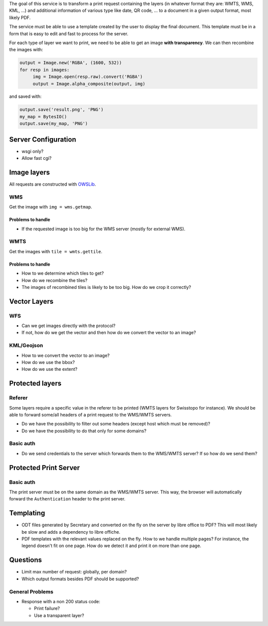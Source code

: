 The goal of this service is to transform a print request containing the layers
(in whatever format they are: WMTS, WMS, KML, …) and additional information of
various type like date, QR code, … to a document in a given output format, most
likely PDF.

The service must be able to use a template created by the user to display the
final document. This template must be in a form that is easy to edit and fast to
process for the server.

For each type of layer we want to print, we need to be able to get an image
**with transparency**. We can then recombine the images with:

.. code:: python

   output = Image.new('RGBA', (1600, 532))
   for resp in images:
        img = Image.open(resp.raw).convert('RGBA')
        output = Image.alpha_composite(output, img)

and saved with:

.. code:: python

    output.save('result.png', 'PNG')
    my_map = BytesIO()
    output.save(my_map, 'PNG')


Server Configuration
====================

- wsgi only?
- Allow fast cgi?


Image layers
============

All requests are constructed with `OWSLib
<https://geopython.github.io/OWSLib>`__.

WMS
---

Get the image with ``img = wms.getmap``.

Problems to handle
~~~~~~~~~~~~~~~~~~

- If the requested image is too big for the WMS server (mostly for external
  WMS).

WMTS
----

Get the images with ``tile = wmts.gettile``.

Problems to handle
~~~~~~~~~~~~~~~~~~

- How to we determine which tiles to get?
- How do we recombine the tiles?
- The images of recombined tiles is likely to be too big. How do we crop it
  correctly?


Vector Layers
=============

WFS
---

- Can we get images directly with the protocol?
- If not, how do we get the vector and then how do we convert the vector to an
  image?

KML/Geojson
-----------

- How to we convert the vector to an image?
- How do we use the bbox?
- How do we use the extent?


Protected layers
================

Referer
-------

Some layers require a specific value in the referer to be printed (WMTS layers
for Swisstopo for instance). We should be able to forward some/all headers of a
print request to the WMS/WMTS servers.

- Do we have the possibility to filter out some headers (except host which must
  be removed)?
- Do we have the possibility to do that only for some domains?

Basic auth
----------

- Do we send credentials to the server which forwards them to the WMS/WMTS
  server? If so how do we send them?


Protected Print Server
======================

Basic auth
----------

The print server must be on the same domain as the WMS/WMTS server. This way,
the browser will automatically forward the ``Authentication`` header to the
print server.


Templating
==========

- ODT files generated by Secretary and converted on the fly on the server by
  libre office to PDF? This will most likely be slow and adds a dependency to
  libre offiche.
- PDF templates with the relevant values replaced on the fly. How to we handle
  multiple pages? For instance, the legend doesn't fit on one page. How do we
  detect it and print it on more than one page.


Questions
=========

- Limit max number of request: globally, per domain?
- Which output formats besides PDF should be supported?

General Problems
----------------

- Response with a non 200 status code:

  - Print failure?
  - Use a transparent layer?
